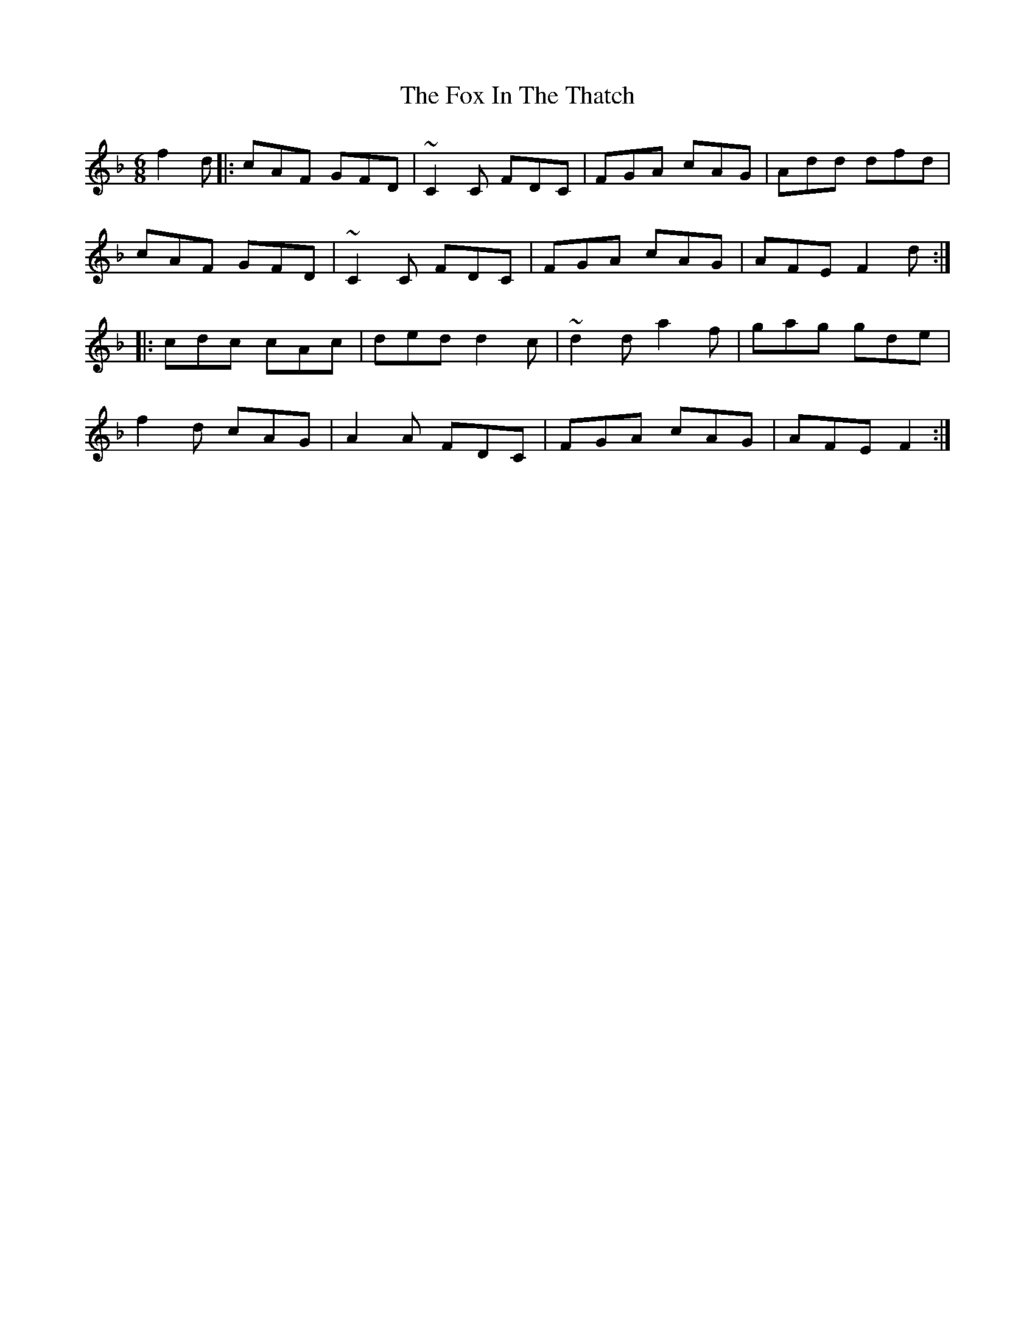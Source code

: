 X: 13878
T: Fox In The Thatch, The
R: jig
M: 6/8
K: Fmajor
f2d|:cAF GFD|~C2C FDC|FGA cAG|Add dfd|
cAF GFD|~C2C FDC|FGA cAG|AFE F2 d:|
|:cdc cAc|ded d2c|~d2d a2f|gag gde|
f2d cAG|A2 A FDC|FGA cAG|AFE F2:|


